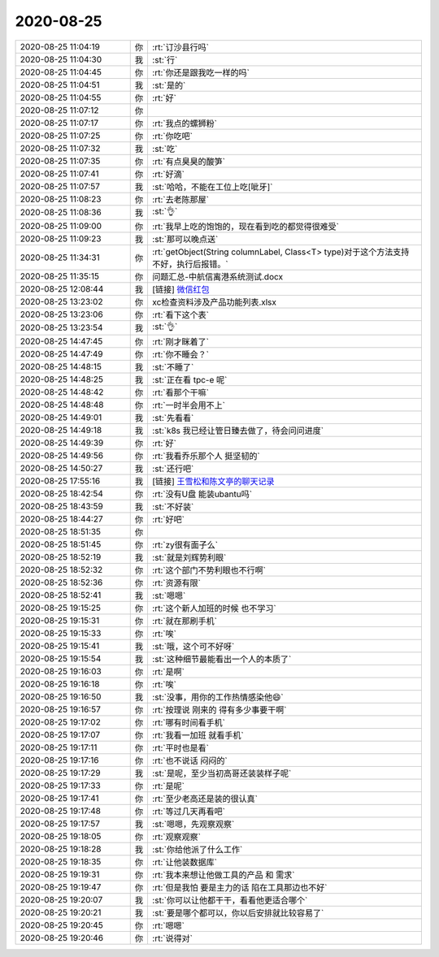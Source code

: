 2020-08-25
-------------

.. list-table::
   :widths: 25, 1, 60

   * - 2020-08-25 11:04:19
     - 你
     - :rt:`订沙县行吗`
   * - 2020-08-25 11:04:30
     - 我
     - :st:`行`
   * - 2020-08-25 11:04:45
     - 你
     - :rt:`你还是跟我吃一样的吗`
   * - 2020-08-25 11:04:51
     - 我
     - :st:`是的`
   * - 2020-08-25 11:04:55
     - 你
     - :rt:`好`
   * - 2020-08-25 11:07:12
     - 你
     - .. image:: /images/365121.jpg
          :width: 100px
   * - 2020-08-25 11:07:17
     - 你
     - :rt:`我点的螺狮粉`
   * - 2020-08-25 11:07:25
     - 你
     - :rt:`你吃吧`
   * - 2020-08-25 11:07:32
     - 我
     - :st:`吃`
   * - 2020-08-25 11:07:35
     - 你
     - :rt:`有点臭臭的酸笋`
   * - 2020-08-25 11:07:41
     - 你
     - :rt:`好滴`
   * - 2020-08-25 11:07:57
     - 我
     - :st:`哈哈，不能在工位上吃[呲牙]`
   * - 2020-08-25 11:08:23
     - 你
     - :rt:`去老陈那屋`
   * - 2020-08-25 11:08:36
     - 我
     - :st:`👌`
   * - 2020-08-25 11:09:00
     - 你
     - :rt:`我早上吃的饱饱的，现在看到吃的都觉得很难受`
   * - 2020-08-25 11:09:23
     - 我
     - :st:`那可以晚点送`
   * - 2020-08-25 11:34:31
     - 你
     - :rt:`getObject(String columnLabel, Class<T> type)对于这个方法支持不好，执行后报错。`
   * - 2020-08-25 11:35:15
     - 你
     - 问题汇总-中航信离港系统测试.docx
   * - 2020-08-25 12:08:44
     - 我
     - [链接] `微信红包 <https://wxapp.tenpay.com/mmpayhb/wxhb_personalreceive?showwxpaytitle=1&msgtype=1&channelid=1&sendid=1000039801202008257225011536903>`_
   * - 2020-08-25 13:23:02
     - 你
     - xc检查资料涉及产品功能列表.xlsx
   * - 2020-08-25 13:23:06
     - 你
     - :rt:`看下这个表`
   * - 2020-08-25 13:23:54
     - 我
     - :st:`👌`
   * - 2020-08-25 14:47:45
     - 你
     - :rt:`刚才眯着了`
   * - 2020-08-25 14:47:49
     - 你
     - :rt:`你不睡会？`
   * - 2020-08-25 14:48:15
     - 我
     - :st:`不睡了`
   * - 2020-08-25 14:48:25
     - 我
     - :st:`正在看 tpc-e 呢`
   * - 2020-08-25 14:48:42
     - 你
     - :rt:`看那个干嘛`
   * - 2020-08-25 14:48:48
     - 你
     - :rt:`一时半会用不上`
   * - 2020-08-25 14:49:01
     - 我
     - :st:`先看看`
   * - 2020-08-25 14:49:18
     - 我
     - :st:`k8s 我已经让管日臻去做了，待会问问进度`
   * - 2020-08-25 14:49:39
     - 你
     - :rt:`好`
   * - 2020-08-25 14:49:56
     - 你
     - :rt:`我看乔乐那个人 挺坚韧的`
   * - 2020-08-25 14:50:27
     - 我
     - :st:`还行吧`
   * - 2020-08-25 17:55:16
     - 我
     - [链接] `王雪松和陈文亭的聊天记录 <https://support.weixin.qq.com/cgi-bin/mmsupport-bin/readtemplate?t=page/favorite_record__w_unsupport>`_
   * - 2020-08-25 18:42:54
     - 你
     - :rt:`没有U盘 能装ubantu吗`
   * - 2020-08-25 18:43:59
     - 我
     - :st:`不好装`
   * - 2020-08-25 18:44:27
     - 你
     - :rt:`好吧`
   * - 2020-08-25 18:51:35
     - 你
     - .. image:: /images/365153.jpg
          :width: 100px
   * - 2020-08-25 18:51:45
     - 你
     - :rt:`zy很有面子么`
   * - 2020-08-25 18:52:19
     - 我
     - :st:`就是刘辉势利眼`
   * - 2020-08-25 18:52:32
     - 你
     - :rt:`这个部门不势利眼也不行啊`
   * - 2020-08-25 18:52:36
     - 你
     - :rt:`资源有限`
   * - 2020-08-25 18:52:41
     - 我
     - :st:`嗯嗯`
   * - 2020-08-25 19:15:25
     - 你
     - :rt:`这个新人加班的时候 也不学习`
   * - 2020-08-25 19:15:31
     - 你
     - :rt:`就在那刷手机`
   * - 2020-08-25 19:15:33
     - 你
     - :rt:`唉`
   * - 2020-08-25 19:15:41
     - 我
     - :st:`哦，这个可不好呀`
   * - 2020-08-25 19:15:54
     - 我
     - :st:`这种细节最能看出一个人的本质了`
   * - 2020-08-25 19:16:03
     - 你
     - :rt:`是啊`
   * - 2020-08-25 19:16:18
     - 你
     - :rt:`唉`
   * - 2020-08-25 19:16:50
     - 我
     - :st:`没事，用你的工作热情感染他😄`
   * - 2020-08-25 19:16:57
     - 你
     - :rt:`按理说 刚来的 得有多少事要干啊`
   * - 2020-08-25 19:17:02
     - 你
     - :rt:`哪有时间看手机`
   * - 2020-08-25 19:17:07
     - 你
     - :rt:`我看一加班 就看手机`
   * - 2020-08-25 19:17:11
     - 你
     - :rt:`平时也是看`
   * - 2020-08-25 19:17:16
     - 你
     - :rt:`也不说话 闷闷的`
   * - 2020-08-25 19:17:29
     - 我
     - :st:`是呢，至少当初高哥还装装样子呢`
   * - 2020-08-25 19:17:33
     - 你
     - :rt:`是呢`
   * - 2020-08-25 19:17:41
     - 你
     - :rt:`至少老高还是装的很认真`
   * - 2020-08-25 19:17:48
     - 你
     - :rt:`等过几天再看吧`
   * - 2020-08-25 19:17:57
     - 我
     - :st:`嗯嗯，先观察观察`
   * - 2020-08-25 19:18:05
     - 你
     - :rt:`观察观察`
   * - 2020-08-25 19:18:28
     - 我
     - :st:`你给他派了什么工作`
   * - 2020-08-25 19:18:35
     - 你
     - :rt:`让他装数据库`
   * - 2020-08-25 19:19:31
     - 你
     - :rt:`我本来想让他做工具的产品 和 需求`
   * - 2020-08-25 19:19:47
     - 你
     - :rt:`但是我怕 要是主力的话 陷在工具那边也不好`
   * - 2020-08-25 19:20:07
     - 我
     - :st:`你可以让他都干干，看看他更适合哪个`
   * - 2020-08-25 19:20:21
     - 我
     - :st:`要是哪个都可以，你以后安排就比较容易了`
   * - 2020-08-25 19:20:45
     - 你
     - :rt:`嗯嗯`
   * - 2020-08-25 19:20:46
     - 你
     - :rt:`说得对`